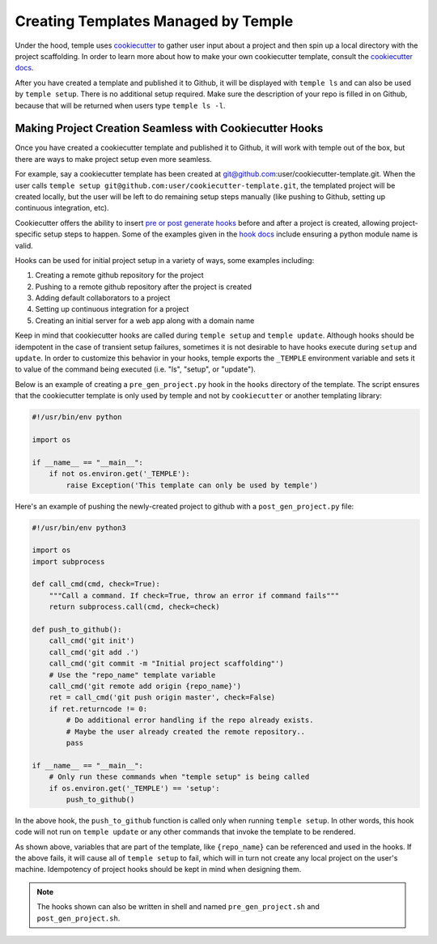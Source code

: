 .. _creating_templates:

Creating Templates Managed by Temple
====================================

Under the hood, temple uses `cookiecutter <https://cookiecutter.readthedocs.io/en/latest/>`_ to gather user
input about a project and then spin up a local directory with the project scaffolding. In order to learn
more about how to make your own cookiecutter template, consult the `cookiecutter docs <https://cookiecutter.readthedocs.io/en/latest/>`_.

After you have created a template and published it to Github, it will be displayed with ``temple ls``
and can also be used by ``temple setup``. There is no additional setup required. Make sure the description of your repo is filled in
on Github, because that will be returned when users type ``temple ls -l``.

Making Project Creation Seamless with Cookiecutter Hooks
--------------------------------------------------------

Once you have created a cookiecutter template and published it to Github, it will work with temple out of the box, but there are
ways to make project setup even more seamless.

For example, say a cookiecutter template has been created at git@github.com:user/cookiecutter-template.git. When the user calls
``temple setup git@github.com:user/cookiecutter-template.git``, the templated project will be created locally, but the user will
be left to do remaining setup steps manually (like pushing to Github, setting up continuous integration, etc).

Cookiecutter offers the ability to insert `pre or post generate hooks <http://cookiecutter.readthedocs.io/en/latest/advanced/hooks.html>`_
before and after a project is created, allowing project-specific setup steps to happen. Some of the examples given in the
`hook docs <http://cookiecutter.readthedocs.io/en/latest/advanced/hooks.html>`_ include ensuring a python module name is valid.

Hooks can be used for initial project setup in a variety of ways, some examples including:

1. Creating a remote github repository for the project
2. Pushing to a remote github repository after the project is created
3. Adding default collaborators to a project
4. Setting up continuous integration for a project
5. Creating an initial server for a web app along with a domain name

Keep in mind that cookiecutter hooks are called during ``temple setup`` and ``temple update``. Although hooks should be idempotent in
the case of transient setup failures, sometimes it is not desirable to have hooks execute during ``setup`` and ``update``. In order
to customize this behavior in your hooks, temple exports the ``_TEMPLE`` environment variable and sets it to value of the command
being executed (i.e. "ls", "setup", or "update").

Below is an example of creating a ``pre_gen_project.py`` hook in the ``hooks`` directory of the template. The script ensures that
the cookiecutter template is only used by temple and not by ``cookiecutter`` or another templating library:

.. code:: python

    #!/usr/bin/env python

    import os

    if __name__ == "__main__":
        if not os.environ.get('_TEMPLE'):
            raise Exception('This template can only be used by temple')

Here's an example of pushing the newly-created project to github with a ``post_gen_project.py`` file:

.. code:: python

    #!/usr/bin/env python3

    import os
    import subprocess

    def call_cmd(cmd, check=True):
        """Call a command. If check=True, throw an error if command fails"""
        return subprocess.call(cmd, check=check)

    def push_to_github():
        call_cmd('git init')
        call_cmd('git add .')
        call_cmd('git commit -m "Initial project scaffolding"')
        # Use the "repo_name" template variable
        call_cmd('git remote add origin {repo_name}')
        ret = call_cmd('git push origin master', check=False)
        if ret.returncode != 0:
            # Do additional error handling if the repo already exists.
            # Maybe the user already created the remote repository..
            pass

    if __name__ == "__main__":
        # Only run these commands when "temple setup" is being called
        if os.environ.get('_TEMPLE') == 'setup':
            push_to_github()

In the above hook, the ``push_to_github`` function is called only when running ``temple setup``. In other words, this
hook code will not run on ``temple update`` or any other commands that invoke the template to be rendered.

As shown above, variables that are part of the template, like ``{repo_name}`` can be referenced and used in the hooks.
If the above fails, it will cause all of ``temple setup`` to fail, which will in turn not create any local project on
the user's machine. Idempotency of project hooks should be kept in mind when designing them.

.. note::

    The hooks shown can also be written in shell and named ``pre_gen_project.sh`` and ``post_gen_project.sh``.